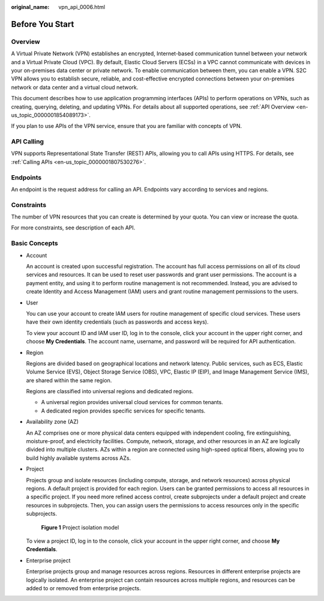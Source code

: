 :original_name: vpn_api_0006.html

.. _vpn_api_0006:

Before You Start
================

Overview
--------

A Virtual Private Network (VPN) establishes an encrypted, Internet-based communication tunnel between your network and a Virtual Private Cloud (VPC). By default, Elastic Cloud Servers (ECSs) in a VPC cannot communicate with devices in your on-premises data center or private network. To enable communication between them, you can enable a VPN. S2C VPN allows you to establish secure, reliable, and cost-effective encrypted connections between your on-premises network or data center and a virtual cloud network.

This document describes how to use application programming interfaces (APIs) to perform operations on VPNs, such as creating, querying, deleting, and updating VPNs. For details about all supported operations, see :ref:`API Overview <en-us_topic_0000001854089173>`.

If you plan to use APIs of the VPN service, ensure that you are familiar with concepts of VPN.

API Calling
-----------

VPN supports Representational State Transfer (REST) APIs, allowing you to call APIs using HTTPS. For details, see :ref:`Calling APIs <en-us_topic_0000001807530276>`.

Endpoints
---------

An endpoint is the request address for calling an API. Endpoints vary according to services and regions.

Constraints
-----------

The number of VPN resources that you can create is determined by your quota. You can view or increase the quota.

For more constraints, see description of each API.

Basic Concepts
--------------

-  Account

   An account is created upon successful registration. The account has full access permissions on all of its cloud services and resources. It can be used to reset user passwords and grant user permissions. The account is a payment entity, and using it to perform routine management is not recommended. Instead, you are advised to create Identity and Access Management (IAM) users and grant routine management permissions to the users.

-  User

   You can use your account to create IAM users for routine management of specific cloud services. These users have their own identity credentials (such as passwords and access keys).

   To view your account ID and IAM user ID, log in to the console, click your account in the upper right corner, and choose **My Credentials**. The account name, username, and password will be required for API authentication.

-  Region

   Regions are divided based on geographical locations and network latency. Public services, such as ECS, Elastic Volume Service (EVS), Object Storage Service (OBS), VPC, Elastic IP (EIP), and Image Management Service (IMS), are shared within the same region.

   Regions are classified into universal regions and dedicated regions.

   -  A universal region provides universal cloud services for common tenants.
   -  A dedicated region provides specific services for specific tenants.

-  Availability zone (AZ)

   An AZ comprises one or more physical data centers equipped with independent cooling, fire extinguishing, moisture-proof, and electricity facilities. Compute, network, storage, and other resources in an AZ are logically divided into multiple clusters. AZs within a region are connected using high-speed optical fibers, allowing you to build highly available systems across AZs.

-  Project

   Projects group and isolate resources (including compute, storage, and network resources) across physical regions. A default project is provided for each region. Users can be granted permissions to access all resources in a specific project. If you need more refined access control, create subprojects under a default project and create resources in subprojects. Then, you can assign users the permissions to access resources only in the specific subprojects.


   .. figure:: /_static/images/en-us_image_0000001594352997.png
      :alt: **Figure 1** Project isolation model

      **Figure 1** Project isolation model

   To view a project ID, log in to the console, click your account in the upper right corner, and choose **My Credentials**.

-  Enterprise project

   Enterprise projects group and manage resources across regions. Resources in different enterprise projects are logically isolated. An enterprise project can contain resources across multiple regions, and resources can be added to or removed from enterprise projects.
